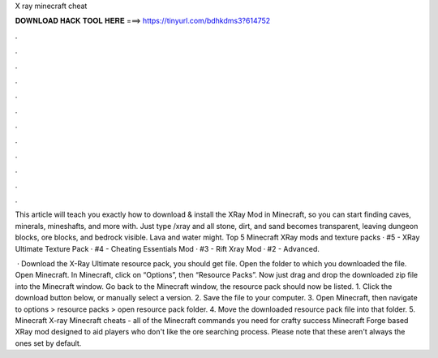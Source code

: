 X ray minecraft cheat



𝐃𝐎𝐖𝐍𝐋𝐎𝐀𝐃 𝐇𝐀𝐂𝐊 𝐓𝐎𝐎𝐋 𝐇𝐄𝐑𝐄 ===> https://tinyurl.com/bdhkdms3?614752



.



.



.



.



.



.



.



.



.



.



.



.

This article will teach you exactly how to download & install the XRay Mod in Minecraft, so you can start finding caves, minerals, mineshafts, and more with. Just type /xray and all stone, dirt, and sand becomes transparent, leaving dungeon blocks, ore blocks, and bedrock visible. Lava and water might. Top 5 Minecraft XRay mods and texture packs · #5 - XRay Ultimate Texture Pack · #4 - Cheating Essentials Mod · #3 - Rift Xray Mod · #2 - Advanced.

 · Download the X-Ray Ultimate resource pack, you should get  file. Open the folder to which you downloaded the file. Open Minecraft. In Minecraft, click on “Options”, then “Resource Packs”. Now just drag and drop the downloaded zip file into the Minecraft window. Go back to the Minecraft window, the resource pack should now be listed. 1. Click the download button below, or manually select a version. 2. Save the file to your computer. 3. Open Minecraft, then navigate to options > resource packs > open resource pack folder. 4. Move the downloaded resource pack file into that folder. 5. Minecraft X-ray Minecraft cheats - all of the Minecraft commands you need for crafty success Minecraft Forge based XRay mod designed to aid players who don't like the ore searching process. Please note that these aren't always the ones set by default.
